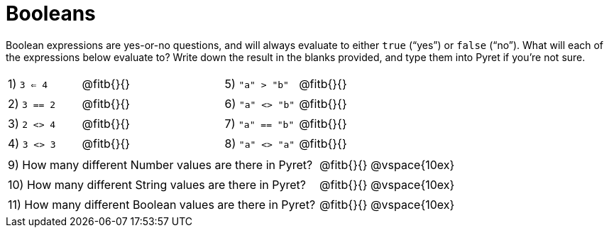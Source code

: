 = Booleans

Boolean expressions are yes-or-no questions, and will always evaluate to either `true` (“yes”) or `false` (“no”). What will each of the expressions below evaluate to? Write down the result in the blanks provided, and type them into Pyret if you’re not sure.

++++
<style>
/** fitb CSS experiment **/
td:nth-of-type(even) p { display: table; width: 100%; }
td:nth-of-type(even) .fitb { display: table-cell; width: 90%; }
</style>
++++


[cols="1,.>2,1,.>2", frame="none", stripes="none"]
|===
|1) `3 <= 4`	| @fitb{}{}	|5) `"a" > "b"`		| @fitb{}{}
|2) `3 == 2`	| @fitb{}{}	|6) `"a" <> "b"`	| @fitb{}{}
|3) `2 <> 4`	| @fitb{}{}	|7) `"a" == "b"`	| @fitb{}{}
|4) `3 <> 3`	| @fitb{}{}	|8) `"a" <> "a"`	| @fitb{}{}
|===

[cols=".>7, .>6", frame="none", stripes="none", grid="none"]
|===
|9) How many different Number values are there in Pyret?  | @fitb{}{} @vspace{10ex}
|10) How many different String values are there in Pyret? | @fitb{}{} @vspace{10ex}
|11) How many different Boolean values are there in Pyret?| @fitb{}{} @vspace{10ex}
|===